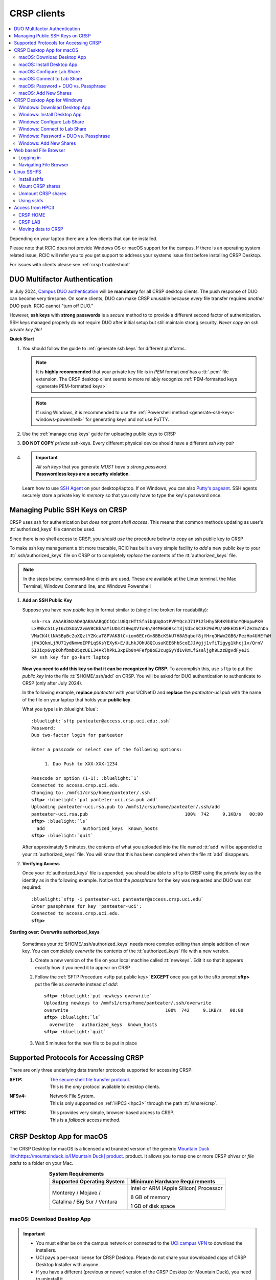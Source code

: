 .. _crsp clients:

CRSP clients
============

.. contents::
   :local:

Depending on your laptop there are a few clients that can be installed.

Please note that RCIC does not provide Windows OS or macOS support for the campus.
If there is an operating system related issue, RCIC will refer you to you get support
to address your systems issue first before installing CRSP Desktop.

For issues with clients please see :ref:`crsp troubleshoot`

.. _duo crsp:

DUO Multifactor Authentication
------------------------------

In July 2024, `Campus DUO authentication <https://www.oit.uci.edu/services/accounts-passwords/duo/>`_  
will be **mandatory** for all CRSP desktop clients.  The push response of DUO can become very tiresome. 
On some clients, DUO can make CRSP unusable because *every* file transfer requires *another* 
DUO push.  RCIC cannot "turn off DUO." 

However, **ssh keys** with **strong passwords** is a *secure* method to to provide a different 
second factor of authentication. SSH keys managed properly do not require DUO after initial setup but still maintain
strong security.  *Never copy an ssh private key file!*

.. _crsp quick start:

**Quick Start**

1. You should follow the guide to :ref:`generate ssh keys` for different platforms. 

   .. note::
       It is **highly recommended** that your private key file is in 
       *PEM* format *and* has a :tt:`.pem` file extension.
       The CRSP desktop client seems to more reliably recognize :ref:`PEM-formatted keys <generate PEM-formatted keys>`

   .. note::
       If using Windows, it is recommended to use the :ref:`Powershell method <generate-ssh-keys-windows-powershell>` 
       for generating keys and not use PuTTY.

2. Use the :ref:`manage crsp keys` guide for uploading public keys to CRSP

3. **DO NOT COPY** *private* ssh-keys. Every different physical device should have a different *ssh key pair*

4. .. important:: 
        | *All ssh keys* that you generate *MUST have a strong password*.
        | **Passwordless keys are a security violation**.

   Learn how to use `SSH Agent <https://www.ssh.com/academy/ssh/agent>`_ on your desktop/laptop. If on Windows,
   you can also `Putty's pageant <https://winscp.net/eng/docs/ui_pageant>`_. SSH agents securely store a private
   key *in memory* so that you only have to type the key's password once.

.. _manage crsp keys:

Managing Public SSH Keys on CRSP
--------------------------------

CRSP uses ssh for authentication but *does not grant shell access*.  This means that common methods 
updating as user's :tt:`authorized_keys` file cannot be used.



Since there is no shell access to CRSP, you *should use* the procedure below to copy an
ssh public key to CRSP

To make ssh key management a bit more tractable, RCIC has built a very simple facility to *add* a new public
key to your :tt:`.ssh/authorized_keys` file on CRSP or to completely *replace* the contents of the
:tt:`authorized_keys` file.

.. note::

   In the steps below, command-line clients are used. These are available at the Linux terminal, the
   Mac Terminal, Windows Command line, and Windows Powershell


1. **Add an SSH Public Key**

   Suppose you have new *public* key in format similar to (single line broken for readability):

   .. parsed-literal::

      ssh-rsa AAAAB3NzADAQABAAABgQC1QciUGQzHTtSfnibqUqOotPVPYQcnJ71P12lHhy5R4K9h8SnYQHopwPK0
      LxRWkc51LyI6cDSUbV2vmVBCBhAaYiUDmZIBwqXVToHn/B4MEGOBscT3jVd5cSC3F29dPU/oMEED5EPlZe2mZnOn
      VMaCK4tlNA5BpBc2oXQzlYZKcaT8PVAK8lC+iom6ECrGm8BBcKSkU7H8A5qbof8jfHrqDHWm2GB6/PezHo4UHEfWH
      jPA3QknLjRU71ydNmwoIPPLqSKsYEXyK+E/ULhkJOhU8QCusuKEE6hbScoEJJVgjj1vfiTigyg1khcj1v/QrnV
      5IJiqx6vpkOhfbmb05qzUEL34AklhPkL3xpEb0n4Fefp8oE2cugSyYd1vRmLfGsaljgh9LzzBgvdFyeJi
      k= ssh key for go-kart laptop


   **Now you need to add this key so that it can be recognized by CRSP**. To accomplish this, use 
   ``sftp`` to put the *public key* into the file :tt:`$HOME/.ssh/add` on CRSP. You will be asked for DUO authentication
   to authenticate to CRSP (only after July 2024).

   In the following example, **replace** *panteater* with your UCINetID and **replace** the *panteater-uci.pub*
   with the name of the file on your laptop that holds your **public key**. 

   What you type is in :bluelight:`blue`:

   .. _sftp put public key:

   .. parsed-literal::
   
      :bluelight:`sftp panteater@access.crsp.uci.edu:.ssh`
      Password:
      Duo two-factor login for panteater
   
      Enter a passcode or select one of the following options:
   
           1. Duo Push to XXX-XXX-1234
   
      Passcode or option (1-1): :bluelight:`1`
      Connected to access.crsp.uci.edu.
      Changing to: /mmfs1/crsp/home/panteater/.ssh
      **sftp>** :bluelight:`put panteter-uci.rsa.pub add`
      Uploading panteater-uci.rsa.pub to /mmfs1/crsp/home/panteater/.ssh/add
      panteater-uci.rsa.pub                                    100%  742     9.1KB/s   00:00
      **sftp>** :bluelight:`ls`
        add              authorized_keys  known_hosts
      **sftp>** :bluelight:`quit`
   
   After approximately 5 minutes, the contents of what you uploaded into the file named :tt:`add` will be appended
   to your :tt:`authorized_keys` file.   You will know that this has been completed when the file :tt:`add` disappears.

2. **Verifying Access**

   Once your :tt:`authorized_keys` file is appended, you should be able to ``sftp`` 
   to CRSP using the *private* key as the identity as in the following 
   example. Notice that the *passphrase* for the key was requested and DUO was *not* required:

   .. parsed-literal::

       :bluelight:`sftp -i panteater-uci panteater@access.crsp.uci.edu`
       Enter passphrase for key 'panteater-uci':
       Connected to access.crsp.uci.edu.
       **sftp>**


**Starting over: Overwrite authorized_keys**

   Sometimes your :tt:`$HOME/.ssh/authorized_keys` needs more complex editing than simple addition of new
   key.  You can completely *overwrite* the contents of the :tt:`authorized_keys` file with a new version.

   1. Create a new version of the file on your local machine called :tt:`newkeys`. Edit it so that it appears exactly how it 
      you need it to appear on CRSP

   2. Follow the :ref:`SFTP Procedure <sftp put public key>` **EXCEPT**  once
      you get to the sftp prompt **sftp>** put the file as `overwrite` instead of `add`:  

      .. parsed-literal::

         **sftp>** :bluelight:`put newkeys overwrite`
         Uploading newkeys to /mmfs1/crsp/home/panteater/.ssh/overwrite
         overwrite                                    100%  742     9.1KB/s   00:00
         **sftp>** :bluelight:`ls`
           overwrite   authorized_keys  known_hosts
         **sftp>** :bluelight:`quit`

   3. Wait 5 minutes for the new file to be put in place



.. _crsp access methods:

Supported Protocols for Accessing CRSP
--------------------------------------

There are only three underlying data transfer protocols supported for accessing CRSP:

:SFTP:
  | `The secure shell file transfer protocol <https://www.ssh.com/academy/ssh/sftp-ssh-file-transfer-protocol>`_. 
  | This is the *only* protocol available to desktop clients.

:NFSv4: 
  | Network File System.
  | This is only supported on :ref:`HPC3 <hpc3>` through the path :tt:`/share/crsp`.

:HTTPS:
  | This provides very simple, browser-based access to CRSP.
  | This is a *fallback* access method.


.. _client desktop mac:

CRSP Desktop App for macOS
--------------------------

The CRSP Desktop for macOS is a licensed and branded version of the generic |mduck|_ product.
It allows you to map one or more CRSP *drives* or *file paths* to a folder on your Mac.

.. table:: **System Requirements**
   :align: center
   :class: noscroll-table

   +------------------------------+---------------------------------------+
   | Supported Operating System   | Minimum Hardware Requirements         |
   +==============================+=======================================+
   | Monterey / Mojave /          | Intel or ARM (Apple Silicon) Processor|
   |                              |                                       |
   | Catalina / Big Sur / Ventura | 8 GB of memory                        |
   |                              |                                       |
   |                              | 1 GB of disk space                    |
   +------------------------------+---------------------------------------+

.. _mac download:

macOS: Download Desktop App
^^^^^^^^^^^^^^^^^^^^^^^^^^^

.. important:: * You must either be on the campus network or connected to the
                 `UCI campus VPN <https://www.oit.uci.edu/help/vpn>`_ to download the installers.
               * UCI pays a per-seat license for CRSP Desktop.
                 Please do not share your downloaded copy of CRSP Desktop Installer with anyone.
               * If you have a different (previous or newer) version of the
                 CRSP Desktop (or Mountain Duck), you need to uninstall it.

**Download Step 1:**
  Using your choice of the web browser login to the `CRSP File Browser <https://access.crsp.uci.edu/myfiles/>`_
  using your UCNetID and password, follow with DUO authentication:

  .. figure:: images/authenticate.png
      :align: center
      :width: 50%
      :alt: web browser login

      Login using your UCI credentials


**Download Step 2:**
  | After a successful authentication the window will look similar to the one shown below.
  | Click on the :guilabel:`CRSP-Desktop-Downloads` tab, then click on the :guilabel:`CONNECT`:

  .. figure:: images/crsp/crsp-browser-top-level.png
     :align: center
     :width: 80%
     :alt: crsp top level

     CRSP web browser top level

**Download Step 3:**
  You should see three items on screen: a :guilabel:`.pkg` file for Mac clients, a :guilabel:`.exe` file for Windows,
  and :guilabel:`older-versions` folder.  To toggle the between list and icon view  click on the Layout
  icon :green:`outlined in green`.

  For the Mac, simply click on the file with :guilabel:`.pkg` ending:

  .. figure:: images/mac/mac-download.png
     :align: center
     :width: 80%
     :alt: select file to download

     Select file to download

**Download Step 4:**
  You should then see a screen with a download button on it and the full name of the file that will be downloaded
  to your local computer. Click :guilabel:`Download`:

  .. figure:: images/mac/mac-download-2.png
     :align: center
     :width: 80%
     :alt: Download

     Download

  You may see a popup window asking  if you want to allow downloads from this
  site, click on :guilabel:`Allow` button and save the file to your local computer:

  .. figure:: images/mac/mac-download-allow.png
     :align: center
     :width: 50%
     :alt: Download

     Confirm download

.. _mac install:

macOS: Install Desktop App
^^^^^^^^^^^^^^^^^^^^^^^^^^

**Install Step 1:**
  Find the downloaded file, depending on your Mac configuration, the file is in your
  :tt:`Downloads` folder or in your :tt:`Desktop`:

  .. figure:: images/mac/mac-desktop-app.png
     :align: center
     :width: 80%
     :alt: downloaded crsp desktop app

     Downloaded CRSP Desktop app


**Install Step 2:**
  Double-click on the downloaded file name to launch the installation.
  You will see a confirmation window, click :guilabel:`Open`:

  .. figure:: images/mac/mac-desktop-open-confirm.png
     :align: center
     :width: 80%
     :alt: confirm opening download app

     Confirm opening of CRSP Desktop app

  Congratulations! CRSP Desktop is now installed in your system!

.. _mac configure share:

macOS: Configure Lab Share
^^^^^^^^^^^^^^^^^^^^^^^^^^

This will **Map CRSP Lab Share** as a folder on your laptop.

**Configure Step 1**
  Once the CRSP Desktop application is opened, there will be a small icon in the top toolbar:

  .. figure:: images/mac/mac-top-toolbar.png
     :align: center
     :width: 80%
     :alt: crsp desktop app in the top toolbar

     CRSP Desktop app in the top toolbar

  First time the application is started, it will automatically open a template
  window where you can configure your connection. The template bookmark is labeled :tt:`panteater`.

  You will edit this bookmark with your specific information.

**Configure Step 2**
  The most common share to access is a lab share, owned by a UCI principal investigator.

  **Needed information to connect to CRSP**:

  * Your UCNetID
  * The UCNetID of the CRSP lab owner:

    * It is our UCNetID if you own CRSP Lab
    * It is the UCNetID of your adviser, If you are a graduate student or post-doctoral researcher

  In this example configuration, we are going to use the following specific
  information for user *npw* to access the *ppapadop* lab:

  * UCNetID - npw
  * UCNetID of the CRSP lab owner - ppapadop

  You will edit 5 fields in the default bookmark: :guilabel:`Nickname`, :guilabel:`Username`, 
  :guilabel:`SSH Private Key`, :guilabel:`Path`, and :guilabel:`Connect Mode`:

  .. figure:: images/mac/mac-bookmark-default.png
     :align: center
     :width: 70%
     :alt:  edit default bookmark

     Default template bookmark

  .. attention:: 
            * :guilabel:`Nickname` - we recommend that you change it to something like: **CRSP LAb - <pi> lab**
            * :guilabel:`Username` - your UCINetID
            * :guilabel:`SSH Private Key` - use an SSH key name that you should have generated when following the 
              :ref:`Quick Start <crsp quick start>` procedure for working effectively with DUO.
              The corresponding public key should have also been :ref:`copied <manage crsp keys>`
              to :tt:`~/.ssh/authorized_keys` on CRSP itself.
            * :guilabel:`Path` - only the last part (highlighted) that represents **CRSP Lab Owner's UCNetID**
              should be edited. The **/mmfs1/crsp/lab** must remain unchanged.
            * :guilabel:`Connect Mode` - should be changed to **Online**. This keeps all files on CRSP
              and reduces local cache space. If you use CRSP from multiple clients, this the *most reliable*
              mechanism for keeping all data in sync.
            * The **URL** is created automatically from the information you type in other fields,
              you don't directly change it. This URL is for  using the SFTP protocol to access
              CRSP and is an end-to-end encrypted connection.


**Configure Step 3**
  After editing the bookmark with the specific information, your screen should
  look similar to the one below (but with your specific information in place):

  .. figure:: images/mac/mac-bookmark-edit.png
     :align: center
     :width: 70%
     :alt:  edit default bookmark

     Edited bookmark

  Click :guilabel:`Connect` to save the updated bookmark and to connect to the share

.. _mac connect share:

macOS: Connect to Lab Share
^^^^^^^^^^^^^^^^^^^^^^^^^^^

After editing, if you click on the CRSP Desktop Notification Icon (top bar),
you should see your edited bookmark. For our example:

.. figure:: images/mac/mac-connect-to-lab.png
   :align: center
   :width: 70%
   :alt: connect to lab share

   Connect to Lab Share

At this point, your lab share is connected and you can use it just like a folder or network drive:

.. figure:: images/mac/mac-crsp-filebrowser.png
   :align: center
   :width: 80%
   :alt: lab share in file browser

   Lab Share in file browser

.. note:: The snapshots folder is *hidden*.
          To view hidden files/folders in Finder, on the open folder
          press :guilabel:`Command + Shift + .` (period) to make the hidden files appear.
 
.. _mac duo vs passphrase:

macOS: Password + DUO vs. Passphrase
^^^^^^^^^^^^^^^^^^^^^^^^^^^^^^^^^^^^

You have two authentication options when connecting to CRSP:

:bluelight:`1. SSH Key with Passphrase`
   **What to Expect with a Passphrase**

   It is highly recommended that you use ssh keys with a passphrase as described in the
   :ref:`Quick Start <crsp quick start>` guide.

   When you click :guilabel:`connect` in the :ref:`previous step <mac connect share>`, you should see popup
   window similar to the following (with your ssh key info):

   .. figure:: images/mac/mac-crsp-passphrase.png
      :align: center
      :width: 50%
      :alt: enter ssh key passphrase share

      Enter the ssh key passphrase

   Notice that a local file (ssh private key :tt:`~/.ssh/crsp-npw`) and a *passphrase* are requested.
   You can optionally save the passphrase.

   Assuming that the *public* key for the private key has been properly installed on CRSP, you should be connected
   *without a DUO prompt*.

:bluelight:`2. UCINetID + password + DUO Push`
   **What to expect with a Password + DUO**

   If you do NOT install an ssh key, you will be prompted for your UCINetID password and a DUO push. Even if you have
   the CRSP Desktop remember your password, the DUO Push will be **required each and every time** the desktop
   reconnects to CRSP.

   :bluelight:`Step 1` Enter your password, similar to the following:

   .. figure:: images/mac/mac-crsp-username-pw.png
      :align: center
      :width: 60%
      :alt: enter user password

      Enter the password associated with YOUR UCINetID


   :bluelight:`Step 2` Respond to the DUO push 

   .. figure:: images/mac/mac-crsp-duo.png
      :align: center
      :width: 50%
      :alt: Respond to DUO

      Respond to DUO

   Usually, you would enter 1 in the box, click on :guilabel:`Continue` and you will receive a duo push on your phone.
   If your phone isn’t available, then you can enter one of your DUO backup codes that
   you set up when you enrolled in DUO through the UCI Office of Information Technology.

.. _mac add shares:

macOS: Add New Shares
^^^^^^^^^^^^^^^^^^^^^

You are not limited to just a single, mapped, space. To create a new share,
click :guilabel:`Open Connection` to create a new template and edit it
following the directions above.

The following figure shows 3 configured shares:

.. figure:: images/mac/mac-bookmark-add.png
   :align: center
   :width: 70%
   :alt:  multiple shares

   Multiple Shares confgured

.. _client desktop windows:

CRSP Desktop App for Windows
-----------------------------

The CRSP Desktop for Windows is a licensed and branded version of the generic |mduck|_ product.
It allows you to map one or more CRSP *drives* or *file paths* to a folder on your PC.


.. table:: **System Requirements**
   :align: center
   :class: noscroll-table

   +------------------------------+---------------------------------------+
   | Supported Operating System   | Minimum Hardware Requirements         |
   +==============================+=======================================+
   |                              | Pentium Class Processor               |
   | Windows 10 /                 |                                       |
   | Windows 11                   | 4 GB of memory (8 GB recommended)     |
   |                              |                                       |
   |                              | 1 GB of disk space                    |
   +------------------------------+---------------------------------------+

.. _windows download:

Windows: Download Desktop App
^^^^^^^^^^^^^^^^^^^^^^^^^^^^^

.. important:: * You must either be on the campus network or connected to the
                 `UCI campus VPN <https://www.oit.uci.edu/help/vpn>`_ to download the installers.
               * UCI pays a per-seat license for CRSP Desktop. Please do not share
                 your downloaded copy of CRSP Desktop Installer with anyone.
               * If you have a different (previous or newer) version of the CRSP Desktop (or Mountain Duck),
                 you need to uninstall it.

**Download Step 1:**
  Using your choice of the web browser login to the `CRSP File Browser <https://access.crsp.uci.edu/myfiles/>`_
  using your UCNetID and password, follow with DUO authentication:

  .. figure:: images/authenticate.png
      :align: center
      :width: 50%
      :alt: web browser login

      Login using your UCI credentials


**Download Step 2:**
  | After a successful authentication the window will look similar to the one shown below.
  | Click on the :guilabel:`CRSP-Desktop-Downloads` tab, then click on the :guilabel:`CONNECT`:

  .. figure:: images/crsp/crsp-browser-top-level.png
     :align: center
     :width: 80%
     :alt: crsp top level

     CRSP web browser top level

**Download Step 3:**
  You should see three items on screen: a :guilabel:`.pkg` file for Mac clients, a :guilabel:`.exe` file for Windows,
  and :guilabel:`older-versions` folder.  To toggle the between list and icon view click on the Layout
  icon :green:`outlined in green`.

  For the Windows, simply click on the file with :guilabel:`.exe` ending.

  .. figure:: images/win/win-download-crsp-desktop.png
     :align: center
     :width: 80%
     :alt: select file to download

     Select file to download

**Download Step 4:**
  You should then see a screen with a download button on it and the full name of the file that will be downloaded
  to your local computer. Click :guilabel:`Download` and save the file to your local computer:

  .. figure:: images/win/win-download-crsp-desktop-2.png
     :align: center
     :width: 80%
     :alt: Download

     Download

.. _windows install:

Windows: Install Desktop App
^^^^^^^^^^^^^^^^^^^^^^^^^^^^

**Install Step 1**
  By default, the file is downloaded in your :guilabel:`Downloads` folder. Find the downloaded file,
  double-click on it to launch the installation. This installation includes the licensed version of
  CRSP Desktop.

**Install Step 2**
  In the opened window click :guilabel:`Install` to Install the CRSP Desktop on your laptop.

  .. figure:: images/win/win-install-crsp-desktop.png
     :align: center
     :width: 60%
     :alt: install downloaded app

     Install the CRSP Desktop.

**Install Step 3**
  After a successful installation, follow the instructions and
  click :guilabel:`Restart` to restart your computer:

  .. figure:: images/win/win-restart-computer.png
     :align: center
     :width: 60%
     :alt: restart computer

     Restart your computer

  Congratulations!  CRSP Desktop is now installed in your system!

.. _windows configure share:

Windows: Configure Lab Share
^^^^^^^^^^^^^^^^^^^^^^^^^^^^

This will **Map CRSP Lab Share** as a folder on your laptop.

  .. attention:: If Accessing :ref:`crsp annex`, then this step requires modification and is similar to 
                 :ref:`windows add shares`

**Configure Step 1**
  CRSP Desktop shows in the Windows
  `Notification Area <https://support.microsoft.com/en-us/windows/customize-the-taskbar-notification-area-e159e8d2-9ac5-b2bd-61c5-bb63c1d437c3>`_
  (also known as *system  tray*). You can left-click or right-click on the :guilabel:`CRSP Desktop` icon to open it:

  .. figure:: images/win/win-access-crsp-desktop.png
     :align: center
     :width: 60%
     :alt: start desktop app

     Start CRSP Desktop App

  Once opened in a set of *bookmarks*  choose a template bookmark labeled :guilabel:`panteater`.

  .. figure:: images/win/win-edit-bookmark.png
     :align: center
     :width: 60%
     :alt: choose template bookmark

     Choose the template bookmark

  You will Edit this bookmark with your specific information.

**Configure Step 2**
  The most common share to access is a lab share, owned by a UCI principal investigator.

  **Needed information to connect to CRSP**:

  * Your UCNetID
  * The UCNetID of the CRSP lab owner:

    * It is our UCNetID if you own CRSP Lab
    * It is the UCNetID of your adviser, If you are a graduate student or post-doctoral researcher

  In this example configuration, we are going to use the following specific
  information for user *ppapadop* to access the *npw* lab:

  * UCNetID - ppapadop
  * UCNetID of the CRSP lab owner - npw

  You will edit 5 fields in the default bookmark: :guilabel:`Nickname`, :guilabel:`Username`, 
  :guilabel:`SSH Private Key`, :guilabel:`Path`, and :guilabel:`Connect Mode`:

  .. figure:: images/win/win-panteater-default.png
     :align: center
     :width: 60%
     :alt: default template bookmark

     Default template bookmark

  .. attention:: 
            * :guilabel:`Nickname` - we recommend that you change it to something like: **CRSP LAb - <pi> lab**
            * :guilabel:`Username` - your UCINetID
            * :guilabel:`SSH Private Key` - use an SSH key name that you should have generated when following the 
              :ref:`Quick Start <crsp quick start>` procedure for working effectively with DUO.
              The corresponding public key should have also been :ref:`copied <manage crsp keys>`
              to :tt:`~/.ssh/authorized_keys` on CRSP itself.
            * :guilabel:`Path` - only the last part (highlighted) that represents **CRSP Lab Owner's UCNetID**
              should be edited. The **/mmfs1/crsp/lab** must remain unchanged.
            * :guilabel:`Connect Mode` - should be changed to **Online**. This keeps all files on CRSP
              and reduces local cache space. If you use CRSP from multiple clients, this the *most reliable*
              mechanism for keeping all data in sync.
            * The **URL** is created automatically from the information you type in other fields,
              you don't directly change it. This URL is for  using the SFTP protocol to access
              CRSP and is an end-to-end encrypted connection.

**Configure Step 3**
  After editing the bookmark with the specific information, your screen should
  look similar to the one below (with your information).
  Click :tt:`OK` to save the updated bookmark:

  .. figure:: images/win/win-edited-bookmark.png
     :align: center
     :width: 60%
     :alt: edited bookmark

     Edited bookmark

.. _windows connect share:

Windows: Connect to Lab Share
^^^^^^^^^^^^^^^^^^^^^^^^^^^^^

After editing, if you click on the :guilabel:`CRSP Desktop` notification icon,
you should see your edited bookmark.  For our example, it looks like the following:

.. figure:: images/win/win-connect-to-lab.png
   :align: center
   :width: 60%
   :alt: connect to lab share

   Connect to Lab Share

Click :guilabel:`connect` to open your share.
At this point, your lab share is connected and you can use it just like a folder or network drive.
If you are not running ssh-agent or CRSP desktop has not remembered your password, you should asked for the 
*passphrase* to your ssh private key file that you specified.

.. _windows duo vs passphrase:

Windows: Password + DUO vs. Passphrase
^^^^^^^^^^^^^^^^^^^^^^^^^^^^^^^^^^^^^^

You have two authentication options when connecting to CRSP:

:bluelight:`1. SSH Key with Passphrase`
   **What to Expect with a Passphrase**

   It is highly recommended that you use ssh keys with a passphrase as described in the
   :ref:`Quick Start <crsp quick start>` guide.

   When you click :guilabel:`connect` in the :ref:`previous step <windows connect share>`, you should see popup
   window similar to the following:

   .. figure:: images/win/crsp-passphrase.png
      :align: center
      :width: 60%
      :alt: enter ssh key passphrase share

      Enter the ssh key passphrase

   Notice that a local file (ssh private key) and a *passphrase* is requested. You can optionally save the passphrase.
   Assuming that the *public* key for the private key has been properly installed on CRSP, you should be connected
   *without a DUO prompt*.

:bluelight:`2. UCINetID + password + DUO Push`
   **What to expect with a Password + DUO**

   If you do NOT install an ssh key, you will be prompted for your UCINetID password and a DUO push. Even if you have
   the CRSP Desktop remember your password, the DUO Push will be **required each and every time** the desktop
   reconnects to CRSP.

   :bluelight:`Step 1` Enter your password, similar to the following:

   .. figure:: images/win/crsp-username-pw.png
      :align: center
      :width: 60%
      :alt: enter user password

      Enter the password associated with YOUR UCINetID


   :bluelight:`Step 2` Respond to the DUO push

   .. figure:: images/win/crsp-duo.png
      :align: center
      :width: 60%
      :alt: Respond to DUO

      Respond to DUO


   Usually, you would enter :tt:`1` in the box, and you will receive a duo push on your phone. If your phone isn't
   available, then you can enter one of your DUO backup codes that you set up when you `enrolled in
   DUO <https://www.oit.uci.edu/services/accounts-passwords/duo/>`_ through the UCI Office of Information Technology

.. _windows add shares:

Windows: Add New Shares
^^^^^^^^^^^^^^^^^^^^^^^
You are not limited to just a single, mapped, space. To create a new share,
click :guilabel:`Open Connection` to create a new template and edit it
following the directions above.

Here is an example with multiple connections configured and active:

.. figure:: images/win/win-multiple-connections.png
   :align: center
   :width: 50%
   :alt: multiple lab shares

   Multiple Lab Shares

.. _client web browser:

Web based File Browser
----------------------

A simple, easy to use *File Browser* is platform independent and is compatible
with most web browsers.

Please note that File Browser is suitable only for lightweight use.
We provide :ref:`client desktop mac` and :ref:`client desktop windows`
for moderate to heavy use.

.. important:: * Your system must be updated with the latest version of Google Chrome, or Firefox or Safari
               * You must be registered and setup with `UCI DUO <https://www.oit.uci.edu/help/duo>`_

.. _web browser login:

Logging in
^^^^^^^^^^^

Using your choice of the web browser, login on
`https://access.crsp.uci.edu/myfiles <https://access.crsp.uci.edu/myfiles>`_

You will see a standard UCI Webauth login screen and will be prompted for
UCINETID and password, followed by the prompts for DUO authentication:

.. figure:: images/web/web-auth-login.png
   :align: center
   :width: 60%
   :alt: standard webauth login

   Standard Webauth Login

Once logged in, you will be presented with the CRSP top level screen. You can follow the links to
your Lab areas (shared) or HOME area (private).
The file browser will only show you folders for which you have access:

.. figure:: images/web/web-toplevel.png
   :align: center
   :width: 60%
   :alt: top level file browser

   Top level File Browser

.. important:: We recommend that you do most work on CRSP in your lab area.
               Lab areas are flexible for sharing.

You can be granted access to multiple Lab areas, but only you will have access to your HOME area.
HOME area is mainly used for files associated with the account, it is completely private area.

.. _web browser navigation:

Navigating File Browser
^^^^^^^^^^^^^^^^^^^^^^^

The File Browser is fairly easy to navigate, with some very basic sets of functions.

**Create files or directories**
  Click on :guilabel:`New` dropdown button, select :guilabel:`Text file` or
  :guilabel:`Folder`. Refer to the screenshot below:

   .. figure:: images/web/browser-dashboard2.png
      :align: center
      :width: 60%
      :alt:  Create a new file or folder

      Create a new file or folder

**Move files or directories**
  Select the file or folder, click on :guilabel:`Move`, and in a popup dialog box
  fill in the name of destination folder.  Refer to the screenshot below:

   .. figure:: images/web/browser-dashboard4.png
      :align: center
      :width: 60%
      :alt: move file or folder

      Move file or folder

**Delete files or directories**
  To delete one or more files or folders, select files or folders and click on
  the icon:trash[role="red"] to delete selected files or/and folders.  Refer to the screenshot below:

   .. figure:: images/web/browser-dashboard3.png
      :align: center
      :width: 60%
      :alt: delete file or folder

      Delete file or folder

**Upload/download files or directories**
  Files and folders could be uploaded using drag-n-drop capability in the file browser dashboard.
  Simply drag any file from your computer, an :guilabel:`Upload` button appears in the dashboard inline with the file name.
  Press :guilabel:`Upload` button, your file/folder will be uploaded via the file browser.  Refer to the screenshot below:

   .. figure:: images/web/browser-dashboard6.png
      :align: center
      :width: 60%
      :alt: upload/download file or folder

      Upload file/folder via drag-n-drop

**In-browser file editing**
  To use this feature just click on the file, a text editor will open in a new
  browser tab.  After completing edits, to save the edited file, select
  :guilabel:`File Save`. Refer to the screenshot below:

   .. figure:: images/web/browser-dashboard5.png
      :align: center
      :width: 60%
      :alt: in-browser file editing

      In-browser File Editing

.. _client sshfs:

Linux SSHFS
-----------

This page illustrates how use sshfs on Linux laptops for accessing CRSP.
Sshfs will **Map CRSP Lab Share** as a folder on your laptop.

.. _install sshfs:

Install sshfs
^^^^^^^^^^^^^

On your laptop you will need super user (sudo) rights to install sshfs.

For CentOS based laptop
  .. code-block:: console

     $ yum -y install sshfs

For Ubuntu/Debian based systems
  .. code-block:: console

     $ apt-get -y install sshfs

.. _mount sshfs:

Mount CRSP shares
^^^^^^^^^^^^^^^^^

.. important:: You must either be on the campus network or connected to the
               `UCI campus VPN <https://www.oit.uci.edu/help/vpn>`_ to use sshfs.

In this example there are two variables:

  * :tt:`username` - Your UCNetID
  * :tt:`labname` - The UCNetID of the CRSP lab owner:

    * It is our UCNetID if you own CRSP Lab
    * It is the UCNetID of your adviser, If you are a graduate student or post-doctoral researcher

From your desktop or laptop, execute the following command
replacing :tt:`username`  and :tt:`labname` with the appropriate UCNetIDs:

.. code-block::

   $ cd ~
   $ mkdir crsp_mount
   $ sshfs -o ssh_command='ssh -A -X -o StrictHostKeyChecking=no' \
           -o idmap=user username@access.crsp.uci.edu:/mmfs1/crsp/lab/labname \
           ~/crsp_mount

As a result, ``sshfs`` mounts CRSP Lab share under :tt:`~/crsp_mount`
directory. Use any name of your choice in place of :tt:`crsp_mount`.

**Sshfs will not automatically map all your remote UID and GID** from all of your CRSP groups
into your local Linux system. Note in the command above the use of :tt:`-o idmap=user` option.
This will only present your primary UID/GID from the remote CRSP system to your local system.

As the campus does not have a centralized directory service to manage every systems, options
on how to keep your local system and CRSP accounts synced are very limited.

.. _unmount sshfs:

Unmount CRSP shares
^^^^^^^^^^^^^^^^^^^^

To unmount the share that was mounted in the above example:
  .. code-block:: console

     $ fusermount -u ~/crsp_mount

.. _use sshfs:

Using sshfs
^^^^^^^^^^^

Examples of sshfs use:

Copy a file from your local system to your sshfs mounted drive
  .. code-block:: console

     $ cp ~/dir1/file.tar.gz ~/crsp_mount/share/

Recursively copy a directory from local system to mounted CRSP share using ``rsync``
  .. code-block:: console

     $ rsync -rltv ~/dir1 ~/crsp_mount/share/


.. _client from hpc3:

Access from HPC3
-----------------

On HPC3, CRSP shares are mounted in */share/crsp*:

.. code-block:: console

   [user@login-x:~]$ ls /share/crsp
   home  HOME-SNAPSHOTS  lab  LAB-SNAPSHOTS

:home:
  HOME area for all users accounts
:HOME-SNAPSHOTS:
  read-only access for HOME area snapshots
:lab:
  Lab area for all users accounts
:LAB-SNAPSHOTS:
  read-only access for LAB area snapshots

.. _hpc3 crsp home:

CRSP HOME
^^^^^^^^^

User CRSP HOME area is :tt:`/share/crsp/home/ucinetid`:

* it is a placeholder for login related files
* it is not the same as your cluster account's :tt:`$HOME`
* :red:`Do not store anything in your CRSP HOME`

File :tt:`/share/crsp/home/ucinetid/quotas.txt` in your CRSP HOME area
provides information about quotas. Please see :ref:`crsp quotas` for details.

.. _hpc3 crsp lab:

CRSP LAB
^^^^^^^^

LAB area is your primary storage area and is in  :tt:`/share/crsp/lab/ucinetid`
or any other LAB directories you have access for.

**If you are a PI and it's your lab**

.. table::
   :class: noscroll-table

   +----------+----------+----------------------------------+-----------------------------------------+
   | USERNAME | LABNAME  | Mounted location                 | Who has read/write access               |
   +==========+==========+==================================+=========================================+
   | your     | your     | /share/crsp/lab/LABNAME          | you can create any directories and files|
   |          |          +----------------------------------+-----------------------------------------+
   | UCINetID | UCINetID | /share/crsp/lab/LABNAME/USERNAME | your personal space                     |
   +----------+----------+----------------------------------+-----------------------------------------+

**If you are added to a PI lab** e.g., you are a student/postdoc in the lab

.. table::
   :class: noscroll-table

   +----------+----------+----------------------------------+-----------------------------------------+
   | USERNAME | LABNAME  | Mounted location                 | Who has read/write access               |
   +==========+==========+==================================+=========================================+
   | your     | your PI  | /share/crsp/lab/LABNAME/USERNAME | you and PI                              |
   |          |          +----------------------------------+-----------------------------------------+
   | UCINetID | UCINetID | /share/crsp/lab/LABNAME/share    | all lab members                         |
   +----------+----------+----------------------------------+-----------------------------------------+

The following example shows the directory structure and permissions
for a PI panteater who has a lab and added 2 students:

.. code-block:: console

   [user@login-x:~]$ ls -ld /share/crsp/lab/panteater
   drwxr-x--T 3 panteater panteater_lab_share  512 Mar  6 15:58 /share/crsp/lab/panteater

   [user@login-x:~]$ ls -l /share/crsp/lab/panteater
   drwx--S--- 2 panteater panteater_lab       2048 Jul 12 10:22 panteater # by PI
   drwxrws--- 2 student1  panteater_lab        512 Apr 29 10:27 student1  # by student1/PI
   drwxrws--- 2 student2  panteater_lab        512 Apr 29 10:27 student2  # by student2/PI
   drwxrws--T 4 panteater panteater_lab_share  512 Nov  2  2020 share     # by all in lab


.. hpc3 crsp data:

Moving data to CRSP
^^^^^^^^^^^^^^^^^^^

Please see :ref:`data transfer` for in-depth  commands examples.

For example, to recursively copy your :tt:`mydir/` directory
from DFS6 to your LAB share on CRSP:

.. code-block:: console

   [user@login-x:~]$ rsync -rv /dfs6/pub/paneater/mydir /share/crsp/lab/panteater/


.. |mduck| replace:: Mountain Duck link:https://mountainduck.io/[Mountain Duck] product.
.. _`mduck`: https://mountainduck.io

